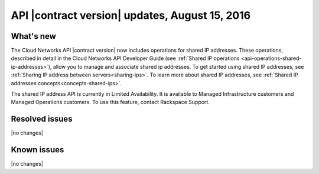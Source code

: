 .. _cn-v2-20160815:

API |contract version| updates, August 15, 2016
~~~~~~~~~~~~~~~~~~~~~~~~~~~~~~~~~~~~~~~~~~~~~~~

What's new
----------

The Cloud Networks API |contract version| now includes operations for
shared IP addresses. These operations, described in detail in the Cloud
Networks API Developer Guide
(see :ref:`Shared IP operations <api-operations-shared-ip-addresses>`),
allow you to manage and associate shared ip addresses.
To get started using shared IP addresses, see
:ref:`Sharing IP address between servers<sharing-ips>`.
To learn more about shared IP addresses, see
:ref:`Shared IP addresses concepts<concepts-shared-ips>`.

The shared IP address API is currently in Limited Availability. It is
available to Managed Infrastructure customers and Managed Operations
customers. To use this feature, contact Rackspace Support.

Resolved issues
---------------
|no changes|

Known issues
------------
|no changes|
